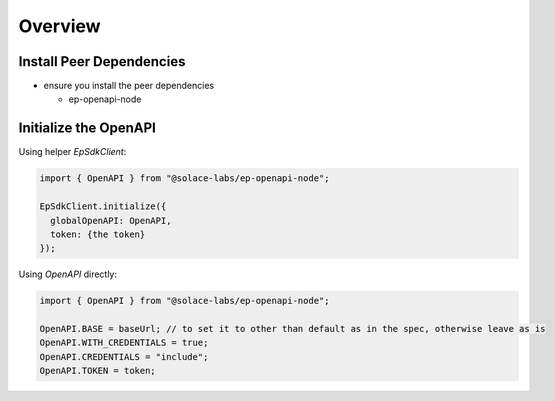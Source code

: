 .. _ep-openapi-content-overview:

Overview
========

Install Peer Dependencies
+++++++++++++++++++++++++

* ensure you install the peer dependencies

  * ep-openapi-node

Initialize the OpenAPI
++++++++++++++++++++++


Using helper `EpSdkClient`:

.. code-block:: typescript

  import { OpenAPI } from "@solace-labs/ep-openapi-node";

  EpSdkClient.initialize({
    globalOpenAPI: OpenAPI,
    token: {the token}
  });

Using `OpenAPI` directly:

.. code-block:: typescript

  import { OpenAPI } from "@solace-labs/ep-openapi-node";

  OpenAPI.BASE = baseUrl; // to set it to other than default as in the spec, otherwise leave as is
  OpenAPI.WITH_CREDENTIALS = true;
  OpenAPI.CREDENTIALS = "include";
  OpenAPI.TOKEN = token;
